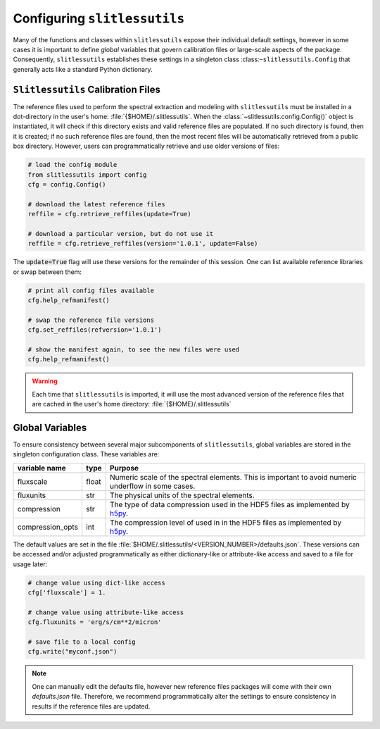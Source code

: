 .. _configure:

Configuring ``slitlessutils``
=============================

Many of the functions and classes within ``slitlessutils`` expose their individual default settings, however in some cases it is important to define *global* variables that govern calibration files or large-scale aspects of the package.  Consequently, ``slitlessutils`` establishes these settings in a singleton class :class:``~slitlessutils.Config`` that generally acts like a standard Python dictionary.  


``Slitlessutils`` Calibration Files
-----------------------------------
The reference files used to perform the spectral extraction and modeling with ``slitlessutils`` must be installed in a dot-directory in the user's home: :file:`{$HOME}/.slitlessutils`.  When the :class:`~slitlessutils.config.Config()` object is instantiated, it will check if this directory exists and valid reference files are populated.  If no such directory is found, then it is created; if no such reference files are found, then the most recent files will be automatically retrieved from a public box directory.  However, users can programmatically retrieve and use older versions of files:

.. code-block:: python

   # load the config module
   from slitlessutils import config
   cfg = config.Config()

   # download the latest reference files
   reffile = cfg.retrieve_reffiles(update=True)

   # download a particular version, but do not use it
   reffile = cfg.retrieve_reffiles(version='1.0.1', update=False)



The :code:`update=True` flag will use these versions for the remainder of this session.  One can list available reference libraries or swap between them:


.. code-block:: python
   
   # print all config files available
   cfg.help_refmanifest()

   # swap the reference file versions
   cfg.set_reffiles(refversion='1.0.1')

   # show the manifest again, to see the new files were used
   cfg.help_refmanifest()


.. warning::
   Each time that ``slitlessutils`` is imported, it will use the most advanced version of the reference files that are cached in the user's home directory: :file:`{$HOME}/.slitlessutils`


Global Variables
----------------
To ensure consistency between several major subcomponents of ``slitlessutils``, global variables are stored in the singleton configuration class.  These variables are:

+----------------------+----------------+-----------------------------------------------+
| variable name        | type           | Purpose                                       |
|                      |                |                                               |
+======================+================+===============================================+
| fluxscale            | float          | Numeric scale of the spectral                 |
|                      |                | elements.  This is important to               |
|                      |                | avoid numeric underflow in some               |
|                      |                | cases.                                        |
+----------------------+----------------+-----------------------------------------------+
| fluxunits            | str            | The physical units of the spectral            |
|                      |                | elements.                                     |
+----------------------+----------------+-----------------------------------------------+
| compression          | str            | The type of data compression used             |
|                      |                | in the HDF5 files as implemented              |
|                      |                | by `h5py <https://pypi.org/project/h5py/>`_.  |
+----------------------+----------------+-----------------------------------------------+
| compression_opts     | int            | The compression level of used in              |
|                      |                | in the HDF5 files as implemented              |
|                      |                | by `h5py <https://pypi.org/project/h5py/>`_.  |
+----------------------+----------------+-----------------------------------------------+


The default values are set in the file :file:`$HOME/.slitlessutils/<VERSION_NUMBER>/defaults.json`. These versions can be accessed and/or adjusted programmatically as either dictionary-like or attribute-like access and saved to a file for usage later:

.. code-block:: python

   # change value using dict-like access
   cfg['fluxscale'] = 1.

   # change value using attribute-like access
   cfg.fluxunits = 'erg/s/cm**2/micron'

   # save file to a local config
   cfg.write("myconf.json")

.. note::
   One can manually edit the defaults file, however new reference files packages will come with their own `defaults.json` file. Therefore, we recommend programmatically alter the settings to ensure consistency in results if the reference files are updated.
